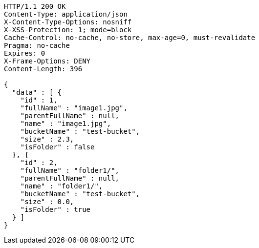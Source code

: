 [source,http,options="nowrap"]
----
HTTP/1.1 200 OK
Content-Type: application/json
X-Content-Type-Options: nosniff
X-XSS-Protection: 1; mode=block
Cache-Control: no-cache, no-store, max-age=0, must-revalidate
Pragma: no-cache
Expires: 0
X-Frame-Options: DENY
Content-Length: 396

{
  "data" : [ {
    "id" : 1,
    "fullName" : "image1.jpg",
    "parentFullName" : null,
    "name" : "image1.jpg",
    "bucketName" : "test-bucket",
    "size" : 2.3,
    "isFolder" : false
  }, {
    "id" : 2,
    "fullName" : "folder1/",
    "parentFullName" : null,
    "name" : "folder1/",
    "bucketName" : "test-bucket",
    "size" : 0.0,
    "isFolder" : true
  } ]
}
----